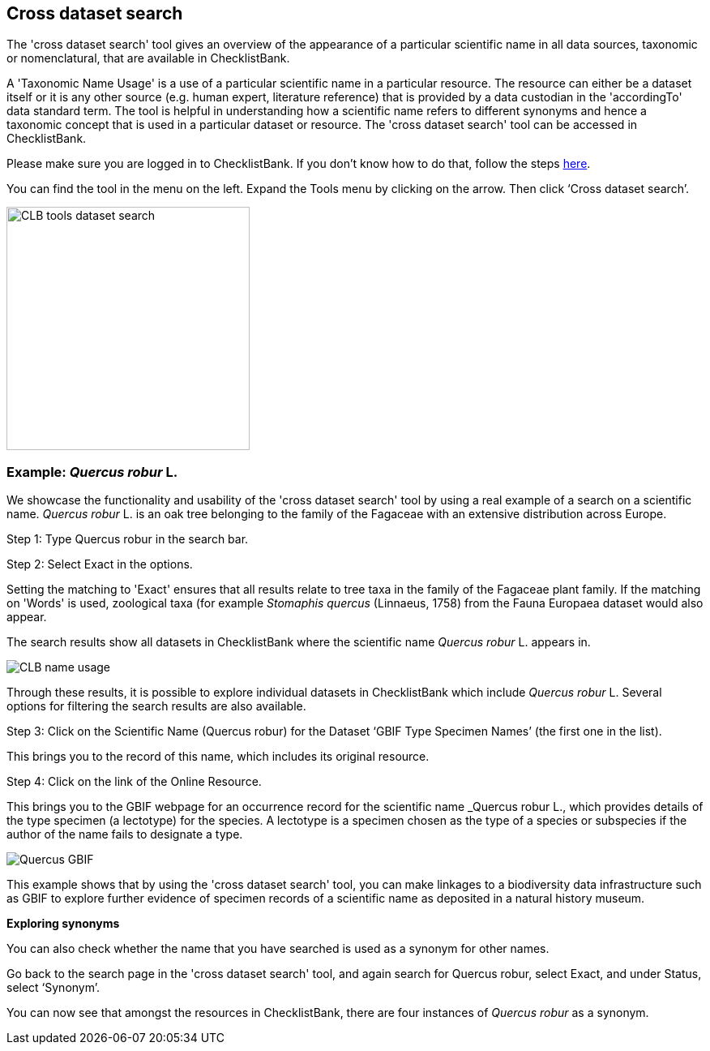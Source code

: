 [multipage-level=1]
== Cross dataset search

The 'cross dataset search' tool gives an overview of the appearance of a particular scientific name in all data sources, taxonomic or nomenclatural, that are available in ChecklistBank.

A 'Taxonomic Name Usage' is a use of a particular scientific name in a particular resource. The resource can either be a dataset itself or it is any other source (e.g. human expert, literature reference) that is provided by a data custodian in the 'accordingTo' data standard term. The tool is helpful in understanding how a scientific name refers to different synonyms and hence a taxonomic concept that is used in a particular dataset or resource. The 'cross dataset search' tool can be accessed in ChecklistBank.

Please make sure you are logged in to ChecklistBank. If you don't know how to do that, follow the steps <<ChecklistBank login,here>>.

You can find the tool in the menu on the left. Expand the Tools menu by clicking on the arrow. Then click ‘Cross dataset search’.

image::img/web/CLB-tools-dataset-search.png[align=left, width=300]

=== Example: _Quercus robur_ L.

We showcase the functionality and usability of the 'cross dataset search' tool by using a real example of a search on a scientific name. _Quercus robur_ L. is an oak tree belonging to the family of the Fagaceae with an extensive distribution across Europe.   

Step 1: Type Quercus robur in the search bar.

Step 2: Select Exact in the options.

Setting the matching to 'Exact' ensures that all results relate to tree taxa in the family of the Fagaceae plant family. If the matching on 'Words' is used, zoological taxa (for example _Stomaphis quercus_ (Linnaeus, 1758) from the Fauna Europaea dataset would also appear.

The search results show all datasets in ChecklistBank where the scientific name _Quercus robur_ L. appears in.

image::img/web/CLB-name-usage.png[align=center]

Through these results, it is possible to explore individual datasets in ChecklistBank which include _Quercus robur_ L. Several options for filtering the search results are also available.

Step 3: Click on the Scientific Name (Quercus robur) for the Dataset ‘GBIF Type Specimen Names’ (the first one in the list).

This brings you to the record of this name, which includes its original resource.

Step 4: Click on the link of the Online Resource.

This brings you to the GBIF webpage for an occurrence record for the scientific name _Quercus robur L., which provides details of the type specimen (a lectotype) for the species. A lectotype is a specimen chosen as the type of a species or subspecies if the author of the name fails to designate a type. 

image::img/web/Quercus-GBIF.png[align=center]

This example shows that by using the 'cross dataset search' tool, you can make linkages to a biodiversity data infrastructure such as GBIF to explore further evidence of specimen records of a scientific name as deposited in a natural history museum. 

*Exploring synonyms*

You can also check whether the name that you have searched is used as a synonym for other names.

Go back to the search page in the 'cross dataset search' tool, and again search for Quercus robur, select Exact, and under Status, select ‘Synonym’.

You can now see that amongst the resources in ChecklistBank, there are four instances of _Quercus robur_ as a synonym.
